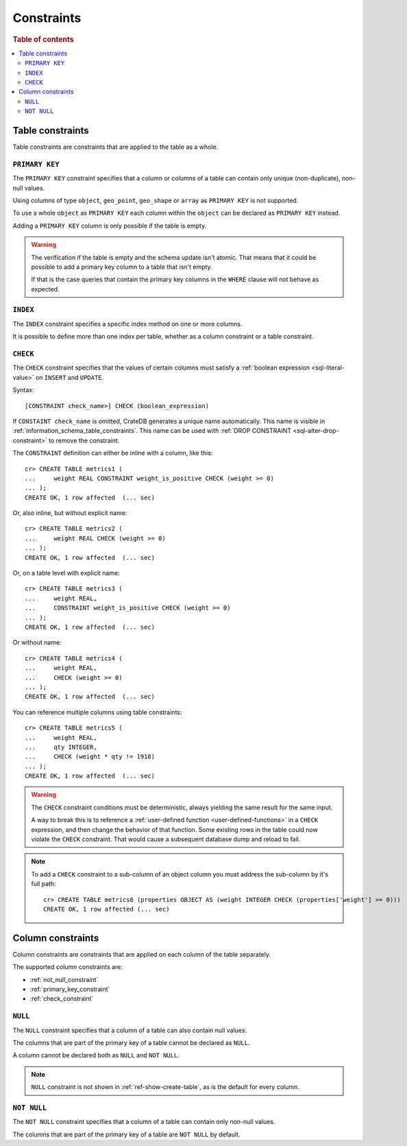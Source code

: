 .. highlight:: psql
.. _table_constraints:

===========
Constraints
===========

.. rubric:: Table of contents

.. contents::
   :local:


Table constraints
=================

Table constraints are constraints that are applied to the table as a whole.


.. _primary_key_constraint:

``PRIMARY KEY``
---------------

The ``PRIMARY KEY`` constraint specifies that a column or columns of a table
can contain only unique (non-duplicate), non-null values.

Using columns of type ``object``, ``geo_point``, ``geo_shape`` or ``array`` as
``PRIMARY KEY`` is not supported.

To use a whole ``object`` as ``PRIMARY KEY`` each column within the ``object``
can be declared as ``PRIMARY KEY`` instead.

Adding a ``PRIMARY KEY`` column is only possible if the table is empty.

.. WARNING::

    The verification if the table is empty and the schema update isn't atomic.
    That means that it could be possible to add a primary key column to a table
    that isn't empty.

    If that is the case queries that contain the primary key columns in the
    ``WHERE`` clause will not behave as expected.


.. _index-constraint:

``INDEX``
---------

The ``INDEX`` constraint specifies a specific index method on one or more
columns.

It is possible to define more than one index per table, whether as a column
constraint or a table constraint.

.. SEEALSO::

    :ref:`indices_and_fulltext`


.. _check_constraint:

``CHECK``
---------

The ``CHECK`` constraint specifies that the values of certain columns must
satisfy a :ref:`boolean expression <sql-literal-value>` on ``INSERT`` and
``UPDATE``.

Syntax::

  [CONSTRAINT check_name>] CHECK (boolean_expression)

If ``CONSTAINT check_name`` is omitted, CrateDB generates a unique name
automatically.  This name is visible in
:ref:`information_schema_table_constraints`. This name can be used with
:ref:`DROP CONSTRAINT <sql-alter-drop-constraint>` to remove the constraint.

The ``CONSTRAINT`` definition can either be inline with a column, like this::

    cr> CREATE TABLE metrics1 (
    ...     weight REAL CONSTRAINT weight_is_positive CHECK (weight >= 0)
    ... );
    CREATE OK, 1 row affected  (... sec)

Or, also inline, but without explicit name::

    cr> CREATE TABLE metrics2 (
    ...     weight REAL CHECK (weight >= 0)
    ... );
    CREATE OK, 1 row affected  (... sec)

Or, on a table level with explicit name::

    cr> CREATE TABLE metrics3 (
    ...     weight REAL,
    ...     CONSTRAINT weight_is_positive CHECK (weight >= 0)
    ... );
    CREATE OK, 1 row affected  (... sec)

Or without name::

    cr> CREATE TABLE metrics4 (
    ...     weight REAL,
    ...     CHECK (weight >= 0)
    ... );
    CREATE OK, 1 row affected  (... sec)

.. _check_constraint_multiple_cols:

You can reference multiple columns using table constraints::

    cr> CREATE TABLE metrics5 (
    ...     weight REAL,
    ...     qty INTEGER,
    ...     CHECK (weight * qty != 1918)
    ... );
    CREATE OK, 1 row affected  (... sec)


.. WARNING::

   The ``CHECK`` constraint conditions must be deterministic, always yielding
   the same result for the same input.

   A way to break this is to reference a :ref:`user-defined function
   <user-defined-functions>` in a ``CHECK`` expression, and then change the
   behavior of that function. Some existing rows in the table could now violate
   the ``CHECK`` constraint. That would cause a subsequent database dump and
   reload to fail.

.. NOTE::

   To add a ``CHECK`` constraint to a sub-column of an object column you must
   address the sub-column by it's full path::

      cr> CREATE TABLE metrics6 (properties OBJECT AS (weight INTEGER CHECK (properties['weight'] >= 0)))
      CREATE OK, 1 row affected (... sec)

.. hide:

   cr> drop table metrics1;
   DROP OK, 1 row affected (... sec)
   cr> drop table metrics2;
   DROP OK, 1 row affected (... sec)
   cr> drop table metrics3;
   DROP OK, 1 row affected (... sec)
   cr> drop table metrics4;
   DROP OK, 1 row affected (... sec)
   cr> drop table metrics5;
   DROP OK, 1 row affected (... sec)
   cr> drop table metrics6;
   DROP OK, 1 row affected (... sec)


.. _column_constraints:

Column constraints
==================

Column constraints are constraints that are applied on each column of the table
separately.

The supported column constraints are:

- :ref:`not_null_constraint`

- :ref:`primary_key_constraint`

- :ref:`check_constraint`


.. _null_constraint:

``NULL``
--------

The ``NULL`` constraint specifies that a column of a table can also contain
null values.

The columns that are part of the primary key of a table cannot be declared as
``NULL``.

A column cannot be declared both as ``NULL`` and ``NOT NULL``.

.. NOTE::

    ``NULL`` constraint is not shown in :ref:`ref-show-create-table`, as is the
    default for every column.


.. _not_null_constraint:

``NOT NULL``
------------

The ``NOT NULL`` constraint specifies that a column of a table can contain only
non-null values.

The columns that are part of the primary key of a table are ``NOT NULL`` by
default.
